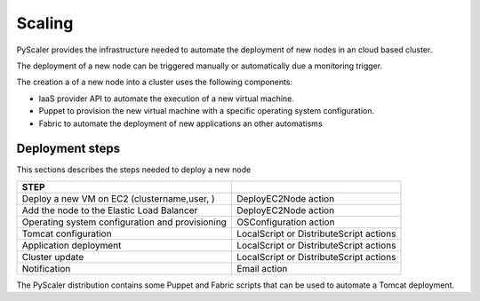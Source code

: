 Scaling
========

PyScaler provides the infrastructure needed to automate the deployment of new
nodes in an cloud based cluster.

The deployment of a new node can be triggered manually or automatically due 
a monitoring trigger.

The creation a of a new node into a cluster uses the following components:

- IaaS provider API to automate the execution of a new virtual machine.
- Puppet to provision the new virtual machine with a specific operating system configuration.
- Fabric to automate the deployment of new applications an other automatisms

Deployment steps
-----------------------------------
This sections describes the steps needed to deploy a new node

+--------------------------------------------------+--------------------------------------------+
| STEP                                             |                                            |
+==================================================+============================================+
| Deploy a new VM on EC2 (clustername,user, )      | DeployEC2Node action                       |
+--------------------------------------------------+--------------------------------------------+
| Add the node to the Elastic Load Balancer        | DeployEC2Node action                       |
+--------------------------------------------------+--------------------------------------------+
| Operating system configuration and provisioning  | OSConfiguration action                     |
+--------------------------------------------------+--------------------------------------------+
| Tomcat configuration                             | LocalScript or DistributeScript actions    |
+--------------------------------------------------+--------------------------------------------+
| Application deployment                           | LocalScript or DistributeScript actions    |                   
+--------------------------------------------------+--------------------------------------------+
| Cluster update                                   | LocalScript or DistributeScript actions    |
+--------------------------------------------------+--------------------------------------------+
| Notification                                     | Email action                               |
+--------------------------------------------------+--------------------------------------------+

The PyScaler distribution contains some Puppet and Fabric scripts that can be
used to automate a Tomcat deployment.